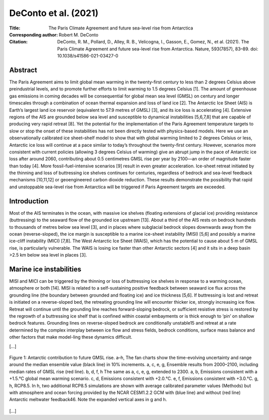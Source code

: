 =====================
DeConto et al. (2021)
=====================

:Title: The Paris Climate Agreement and future sea-level rise from Antarctica
 
:Corresponding author: Robert M. DeConto

:Citation: DeConto, R. M., Pollard, D., Alley, R. B., Velicogna, I., Gasson, E., Gomez, N., et al. (2021). The Paris Climate Agreement and future sea-level rise from Antarctica. Nature, 593(7857), 83–89. doi: 10.1038/s41586-021-03427-0


Abstract
--------

The Paris Agreement aims to limit global mean warming in the twenty-first century to less than 2 degrees Celsius above preindustrial levels, and to promote further efforts to limit warming to 1.5 degrees Celsius [1]. The amount of greenhouse gas emissions in coming decades will be consequential for global mean sea level (GMSL) on century and longer timescales through a combination of ocean thermal expansion and loss of land ice [2]. The Antarctic Ice Sheet (AIS) is Earth’s largest land ice reservoir (equivalent to 57.9 metres of GMSL) [3], and its ice loss is accelerating [4]. Extensive regions of the AIS are grounded below sea level and susceptible to dynamical instabilities [5,6,7,8] that are capable of producing very rapid retreat [8]. Yet the potential for the implementation of the Paris Agreement temperature targets to slow or stop the onset of these instabilities has not been directly tested with physics-based models. Here we use an observationally calibrated ice sheet–shelf model to show that with global warming limited to 2 degrees Celsius or less, Antarctic ice loss will continue at a pace similar to today’s throughout the twenty-first century. However, scenarios more consistent with current policies (allowing 3 degrees Celsius of warming) give an abrupt jump in the pace of Antarctic ice loss after around 2060, contributing about 0.5 centimetres GMSL rise per year by 2100—an order of magnitude faster than today [4]. More fossil-fuel-intensive scenarios [9] result in even greater acceleration. Ice-sheet retreat initiated by the thinning and loss of buttressing ice shelves continues for centuries, regardless of bedrock and sea-level feedback mechanisms [10,11,12] or geoengineered carbon dioxide reduction. These results demonstrate the possibility that rapid and unstoppable sea-level rise from Antarctica will be triggered if Paris Agreement targets are exceeded.

Introduction
------------

Most of the AIS terminates in the ocean, with massive ice shelves (floating extensions of glacial ice) providing resistance (buttressing) to the seaward flow of the grounded ice upstream [13]. About a third of the AIS rests on bedrock hundreds to thousands of metres below sea level [3], and in places where subglacial bedrock slopes downwards away from the ocean (reverse-sloped), the ice margin is susceptible to a marine ice-sheet instability (MISI) [5,6] and possibly a marine ice-cliff instability (MICI) [7,8]. The West Antarctic Ice Sheet (WAIS), which has the potential to cause about 5 m of GMSL rise, is particularly vulnerable. The WAIS is losing ice faster than other Antarctic sectors [4] and it sits in a deep basin >2.5 km below sea level in places [3].

Marine ice instabilities
------------------------

MISI and MICI can be triggered by the thinning or loss of buttressing ice shelves in response to a warming ocean, atmosphere or both [14]. MISI is related to a self-sustaining positive feedback between seaward ice flux across the grounding line (the boundary between grounded and floating ice) and ice thickness [5,6]. If buttressing is lost and retreat is initiated on a reverse-sloped bed, the retreating grounding line will encounter thicker ice, strongly increasing ice flow. Retreat will continue until the grounding line reaches forward-sloping bedrock, or sufficient resistive stress is restored by the regrowth of a buttressing ice shelf that is confined within coastal embayments or is thick enough to ‘pin’ on shallow bedrock features. Grounding lines on reverse-sloped bedrock are conditionally unstable15 and retreat at a rate determined by the complex interplay between ice flow and stress fields, bedrock conditions, surface mass balance and other factors that make model-ling these dynamics difficult.

[...]

.. figure:: figures/deconto21/fig01.jpg
   :align: center
   :width: 50%

   Figure 1: Antarctic contribution to future GMSL rise. a–h, The fan charts show the time-evolving uncertainty and range around the median ensemble value (black line) in 10% increments. a, c, e, g, Ensemble results from 2000–2100, including median rates of GMSL rise (red line). b, d, f, h The same as a, c, e, g, extended to 2300. a, b, Emissions consistent with a +1.5.°C global mean warming scenario. c, d, Emissions consistent with +2.0.°C. e, f, Emissions consistent with +3.0.°C. g, h, RCP8.5. In h, two additional RCP8.5 simulations are shown with average calibrated parameter values (Methods) but with atmosphere and ocean forcing provided by the NCAR CESM1.2.2 GCM with (blue line) and without (red line) Antarctic meltwater feedback46. Note the expanded vertical axes in g and h. 
   
[...]

